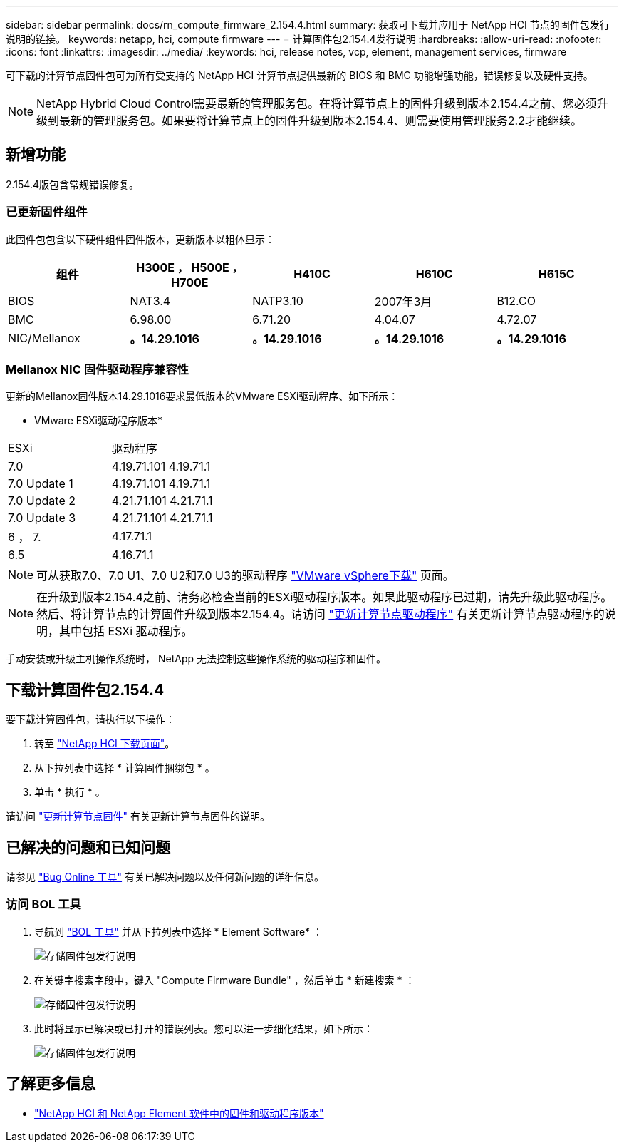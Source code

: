 ---
sidebar: sidebar 
permalink: docs/rn_compute_firmware_2.154.4.html 
summary: 获取可下载并应用于 NetApp HCI 节点的固件包发行说明的链接。 
keywords: netapp, hci, compute firmware 
---
= 计算固件包2.154.4发行说明
:hardbreaks:
:allow-uri-read: 
:nofooter: 
:icons: font
:linkattrs: 
:imagesdir: ../media/
:keywords: hci, release notes, vcp, element, management services, firmware


[role="lead"]
可下载的计算节点固件包可为所有受支持的 NetApp HCI 计算节点提供最新的 BIOS 和 BMC 功能增强功能，错误修复以及硬件支持。


NOTE: NetApp Hybrid Cloud Control需要最新的管理服务包。在将计算节点上的固件升级到版本2.154.4之前、您必须升级到最新的管理服务包。如果要将计算节点上的固件升级到版本2.154.4、则需要使用管理服务2.2才能继续。



== 新增功能

2.154.4版包含常规错误修复。



=== 已更新固件组件

此固件包包含以下硬件组件固件版本，更新版本以粗体显示：

|===
| 组件 | H300E ， H500E ， H700E | H410C | H610C | H615C 


| BIOS | NAT3.4 | NATP3.10 | 2007年3月 | B12.CO 


| BMC | 6.98.00 | 6.71.20 | 4.04.07 | 4.72.07 


| NIC/Mellanox | *。14.29.1016* | *。14.29.1016* | *。14.29.1016* | *。14.29.1016* 
|===


=== Mellanox NIC 固件驱动程序兼容性

更新的Mellanox固件版本14.29.1016要求最低版本的VMware ESXi驱动程序、如下所示：

* VMware ESXi驱动程序版本*

|===


| ESXi | 驱动程序 


| 7.0 | 4.19.71.101 4.19.71.1 


| 7.0 Update 1 | 4.19.71.101 4.19.71.1 


| 7.0 Update 2 | 4.21.71.101 4.21.71.1 


| 7.0 Update 3 | 4.21.71.101 4.21.71.1 


| 6 ， 7. | 4.17.71.1 


| 6.5 | 4.16.71.1 
|===

NOTE: 可从获取7.0、7.0 U1、7.0 U2和7.0 U3的驱动程序 link:https://customerconnect.vmware.com/downloads/info/slug/datacenter_cloud_infrastructure/vmware_vsphere/7_0["VMware vSphere下载"^] 页面。


NOTE: 在升级到版本2.154.4之前、请务必检查当前的ESXi驱动程序版本。如果此驱动程序已过期，请先升级此驱动程序。然后、将计算节点的计算固件升级到版本2.154.4。请访问 link:task_hcc_upgrade_compute_node_drivers.html["更新计算节点驱动程序"] 有关更新计算节点驱动程序的说明，其中包括 ESXi 驱动程序。

手动安装或升级主机操作系统时， NetApp 无法控制这些操作系统的驱动程序和固件。



== 下载计算固件包2.154.4

要下载计算固件包，请执行以下操作：

. 转至 https://mysupport.netapp.com/site/products/all/details/netapp-hci/downloads-tab["NetApp HCI 下载页面"^]。
. 从下拉列表中选择 * 计算固件捆绑包 * 。
. 单击 * 执行 * 。


请访问 link:task_hcc_upgrade_compute_node_firmware.html#use-the-baseboard-management-controller-bmc-user-interface-ui["更新计算节点固件"] 有关更新计算节点固件的说明。



== 已解决的问题和已知问题

请参见 https://mysupport.netapp.com/site/bugs-online/product["Bug Online 工具"^] 有关已解决问题以及任何新问题的详细信息。



=== 访问 BOL 工具

. 导航到  https://mysupport.netapp.com/site/bugs-online/product["BOL 工具"^] 并从下拉列表中选择 * Element Software* ：
+
image::bol_dashboard.png[存储固件包发行说明]

. 在关键字搜索字段中，键入 "Compute Firmware Bundle" ，然后单击 * 新建搜索 * ：
+
image::compute_firmware_bundle_choice.png[存储固件包发行说明]

. 此时将显示已解决或已打开的错误列表。您可以进一步细化结果，如下所示：
+
image::bol_list_bugs_found.png[存储固件包发行说明]



[discrete]
== 了解更多信息

* https://kb.netapp.com/Advice_and_Troubleshooting/Hybrid_Cloud_Infrastructure/NetApp_HCI/Firmware_and_driver_versions_in_NetApp_HCI_and_NetApp_Element_software["NetApp HCI 和 NetApp Element 软件中的固件和驱动程序版本"^]

